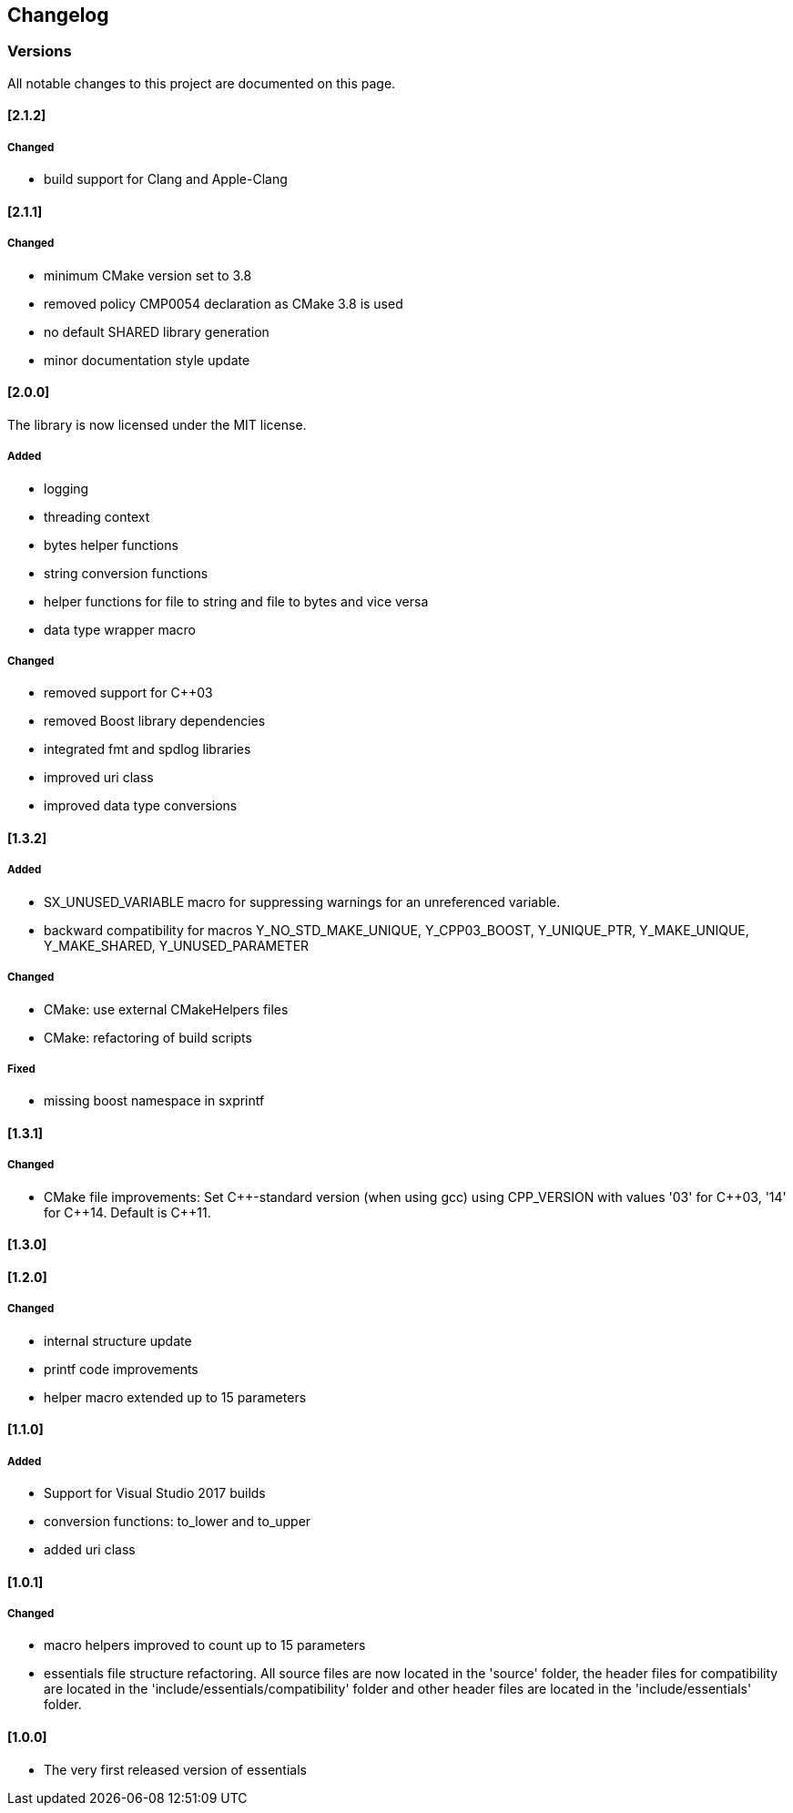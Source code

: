 == Changelog
=== Versions

All notable changes to this project are documented on this page. 


==== [2.1.2]

===== Changed

- build support for Clang and Apple-Clang

==== [2.1.1]

===== Changed

- minimum CMake version set to 3.8
- removed policy CMP0054 declaration as CMake 3.8 is used
- no default SHARED library generation
- minor documentation style update


==== [2.0.0]

The library is now licensed under the MIT license.

===== Added
- logging
- threading context
- bytes helper functions
- string conversion functions
- helper functions for file to string and file to bytes and vice versa
- data type wrapper macro

===== Changed
- removed support for C++03
- removed Boost library dependencies
- integrated fmt and spdlog libraries
- improved uri class
- improved data type conversions


==== [1.3.2]
===== Added
* SX_UNUSED_VARIABLE macro for suppressing warnings for an unreferenced variable.
* backward compatibility for macros Y_NO_STD_MAKE_UNIQUE, Y_CPP03_BOOST, Y_UNIQUE_PTR, Y_MAKE_UNIQUE, Y_MAKE_SHARED, Y_UNUSED_PARAMETER 

===== Changed
* CMake: use external CMakeHelpers files 
* CMake: refactoring of build scripts 

===== Fixed
* missing boost namespace in sxprintf 

==== [1.3.1]
===== Changed
* CMake file improvements: Set {CPP}-standard version (when using gcc) using CPP_VERSION with values '03' for {CPP}03, '14' for {CPP}14. Default is {CPP}11. 

==== [1.3.0]
==== [1.2.0]
===== Changed
* internal structure update
* printf code improvements
* helper macro extended up to 15 parameters 

==== [1.1.0]
===== Added
* Support for Visual Studio 2017 builds 
* conversion functions: to_lower and to_upper 
* added uri class 

==== [1.0.1]
===== Changed
* macro helpers improved to count up to 15 parameters 
* essentials file structure refactoring. All source files are now located in the 'source' folder, the header files for compatibility are located in the 'include/essentials/compatibility' folder and other header files are located in the 'include/essentials' folder. 

==== [1.0.0]
* The very first released version of essentials 